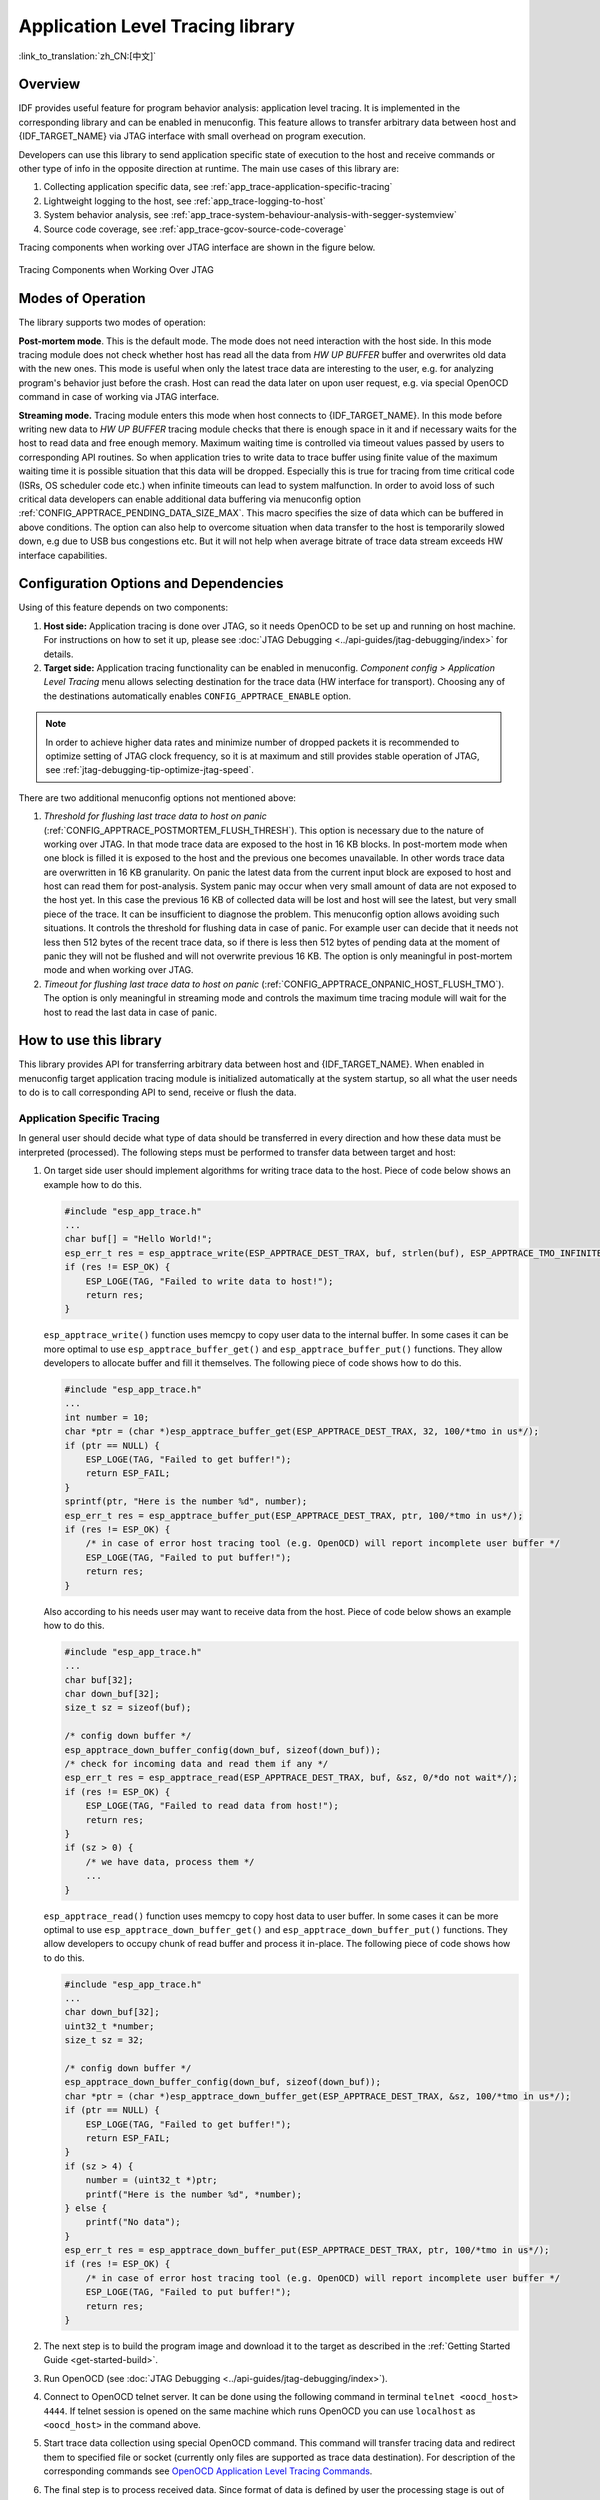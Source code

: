 Application Level Tracing library
=================================
:link_to_translation:`zh_CN:[中文]`

Overview
--------

IDF provides useful feature for program behavior analysis: application level tracing. It is implemented in the corresponding library and can be enabled in menuconfig. This feature allows to transfer arbitrary data between host and {IDF_TARGET_NAME} via JTAG interface with small overhead on program execution.

Developers can use this library to send application specific state of execution to the host and receive commands or other type of info in the opposite direction at runtime. The main use cases of this library are:

1. Collecting application specific data, see :ref:`app_trace-application-specific-tracing`
2. Lightweight logging to the host, see :ref:`app_trace-logging-to-host`
3. System behavior analysis, see :ref:`app_trace-system-behaviour-analysis-with-segger-systemview`
4. Source code coverage, see :ref:`app_trace-gcov-source-code-coverage`

Tracing components when working over JTAG interface are shown in the figure below.

.. figure:: ../../_static/app_trace-overview.jpg
    :align: center
    :alt: Tracing Components when Working Over JTAG
    :figclass: align-center

    Tracing Components when Working Over JTAG


Modes of Operation
------------------

The library supports two modes of operation:

**Post-mortem mode**. This is the default mode. The mode does not need interaction with the host side. In this mode tracing module does not check whether host has read all the data from *HW UP BUFFER* buffer and overwrites old data with the new ones. This mode is useful when only the latest trace data are interesting to the user, e.g. for analyzing program's behavior just before the crash. Host can read the data later on upon user request, e.g. via special OpenOCD command in case of working via JTAG interface.

**Streaming mode.** Tracing module enters this mode when host connects to {IDF_TARGET_NAME}. In this mode before writing new data to *HW UP BUFFER* tracing module checks that there is enough space in it and if necessary waits for the host to read data and free enough memory. Maximum waiting time is controlled via timeout values passed by users to corresponding API routines. So when application tries to write data to trace buffer using finite value of the maximum waiting time it is possible situation that this data will be dropped. Especially this is true for tracing from time critical code (ISRs, OS scheduler code etc.) when infinite timeouts can lead to system malfunction. In order to avoid loss of such critical data developers can enable additional data buffering via menuconfig option :ref:`CONFIG_APPTRACE_PENDING_DATA_SIZE_MAX`. This macro specifies the size of data which can be buffered in above conditions. The option can also help to overcome situation when data transfer to the host is temporarily slowed down, e.g due to USB bus congestions etc. But it will not help when average bitrate of trace data stream exceeds HW interface capabilities.


Configuration Options and Dependencies
--------------------------------------

Using of this feature depends on two components:

1. **Host side:** Application tracing is done over JTAG, so it needs OpenOCD to be set up and running on host machine. For instructions on how to set it up, please see :doc:`JTAG Debugging <../api-guides/jtag-debugging/index>` for details.
2. **Target side:** Application tracing functionality can be enabled in menuconfig. *Component config > Application Level Tracing* menu allows selecting destination for the trace data (HW interface for transport). Choosing any of the destinations automatically enables ``CONFIG_APPTRACE_ENABLE`` option.

.. note::

    In order to achieve higher data rates and minimize number of dropped packets it is recommended to optimize setting of JTAG clock frequency, so it is at maximum and still provides stable operation of JTAG, see :ref:`jtag-debugging-tip-optimize-jtag-speed`.

There are two additional menuconfig options not mentioned above:

1.  *Threshold for flushing last trace data to host on panic* (:ref:`CONFIG_APPTRACE_POSTMORTEM_FLUSH_THRESH`). This option is necessary due to the nature of working over JTAG. In that mode trace data are exposed to the host in 16 KB blocks. In post-mortem mode when one block is filled it is exposed to the host and the previous one becomes unavailable. In other words trace data are overwritten in 16 KB granularity. On panic the latest data from the current input block are exposed to host and host can read them for post-analysis. System panic may occur when very small amount of data are not exposed to the host yet. In this case the previous 16 KB of collected data will be lost and host will see the latest, but very small piece of the trace. It can be insufficient to diagnose the problem. This menuconfig option allows avoiding such situations. It controls the threshold for flushing data in case of panic. For example user can decide that it needs not less then 512 bytes of the recent trace data, so if there is less then 512 bytes of pending data at the moment of panic they will not be flushed and will not overwrite previous 16 KB. The option is only meaningful in post-mortem mode and when working over JTAG.
2.  *Timeout for flushing last trace data to host on panic* (:ref:`CONFIG_APPTRACE_ONPANIC_HOST_FLUSH_TMO`). The option is only meaningful in streaming mode and controls the maximum time tracing module will wait for the host to read the last data in case of panic.


How to use this library
-----------------------

This library provides API for transferring arbitrary data between host and {IDF_TARGET_NAME}. When enabled in menuconfig target application tracing module is initialized automatically at the system startup, so all what the user needs to do is to call corresponding API to send, receive or flush the data.

.. _app_trace-application-specific-tracing:

Application Specific Tracing
^^^^^^^^^^^^^^^^^^^^^^^^^^^^

In general user should decide what type of data should be transferred in every direction and how these data must be interpreted (processed). The following steps must be performed to transfer data between target and host:

1.  On target side user should implement algorithms for writing trace data to the host. Piece of code below shows an example how to do this.

    .. code-block:: c

        #include "esp_app_trace.h"
        ...
        char buf[] = "Hello World!";
        esp_err_t res = esp_apptrace_write(ESP_APPTRACE_DEST_TRAX, buf, strlen(buf), ESP_APPTRACE_TMO_INFINITE);
        if (res != ESP_OK) {
            ESP_LOGE(TAG, "Failed to write data to host!");
            return res;
        }

    ``esp_apptrace_write()`` function uses memcpy to copy user data to the internal buffer. In some cases it can be more optimal to use ``esp_apptrace_buffer_get()`` and ``esp_apptrace_buffer_put()`` functions. They allow developers to allocate buffer and fill it themselves. The following piece of code shows how to do this.

    .. code-block:: c

        #include "esp_app_trace.h"
        ...
        int number = 10;
        char *ptr = (char *)esp_apptrace_buffer_get(ESP_APPTRACE_DEST_TRAX, 32, 100/*tmo in us*/);
        if (ptr == NULL) {
            ESP_LOGE(TAG, "Failed to get buffer!");
            return ESP_FAIL;
        }
        sprintf(ptr, "Here is the number %d", number);
        esp_err_t res = esp_apptrace_buffer_put(ESP_APPTRACE_DEST_TRAX, ptr, 100/*tmo in us*/);
        if (res != ESP_OK) {
            /* in case of error host tracing tool (e.g. OpenOCD) will report incomplete user buffer */
            ESP_LOGE(TAG, "Failed to put buffer!");
            return res;
        }

    Also according to his needs user may want to receive data from the host. Piece of code below shows an example how to do this.

    .. code-block:: c

        #include "esp_app_trace.h"
        ...
        char buf[32];
        char down_buf[32];
        size_t sz = sizeof(buf);

        /* config down buffer */
        esp_apptrace_down_buffer_config(down_buf, sizeof(down_buf));
        /* check for incoming data and read them if any */
        esp_err_t res = esp_apptrace_read(ESP_APPTRACE_DEST_TRAX, buf, &sz, 0/*do not wait*/);
        if (res != ESP_OK) {
            ESP_LOGE(TAG, "Failed to read data from host!");
            return res;
        }
        if (sz > 0) {
            /* we have data, process them */
            ...
        }

    ``esp_apptrace_read()`` function uses memcpy to copy host data to user buffer. In some cases it can be more optimal to use ``esp_apptrace_down_buffer_get()`` and ``esp_apptrace_down_buffer_put()`` functions. They allow developers to occupy chunk of read buffer and process it in-place. The following piece of code shows how to do this.

    .. code-block:: c

        #include "esp_app_trace.h"
        ...
        char down_buf[32];
        uint32_t *number;
        size_t sz = 32;

        /* config down buffer */
        esp_apptrace_down_buffer_config(down_buf, sizeof(down_buf));
        char *ptr = (char *)esp_apptrace_down_buffer_get(ESP_APPTRACE_DEST_TRAX, &sz, 100/*tmo in us*/);
        if (ptr == NULL) {
            ESP_LOGE(TAG, "Failed to get buffer!");
            return ESP_FAIL;
        }
        if (sz > 4) {
            number = (uint32_t *)ptr;
            printf("Here is the number %d", *number);
        } else {
            printf("No data");
        }
        esp_err_t res = esp_apptrace_down_buffer_put(ESP_APPTRACE_DEST_TRAX, ptr, 100/*tmo in us*/);
        if (res != ESP_OK) {
            /* in case of error host tracing tool (e.g. OpenOCD) will report incomplete user buffer */
            ESP_LOGE(TAG, "Failed to put buffer!");
            return res;
        }

2.  The next step is to build the program image and download it to the target as described in the :ref:`Getting Started Guide <get-started-build>`.
3.  Run OpenOCD (see :doc:`JTAG Debugging <../api-guides/jtag-debugging/index>`).
4.  Connect to OpenOCD telnet server. It can be done using the following command in terminal ``telnet <oocd_host> 4444``. If telnet session is opened on the same machine which runs OpenOCD you can use ``localhost`` as ``<oocd_host>`` in the command above.
5.  Start trace data collection using special OpenOCD command. This command will transfer tracing data and redirect them to specified file or socket (currently only files are supported as trace data destination). For description of the corresponding commands see `OpenOCD Application Level Tracing Commands`_.
6.  The final step is to process received data. Since format of data is defined by user the processing stage is out of the scope of this document. Good starting points for data processor are python scripts in ``$IDF_PATH/tools/esp_app_trace``: ``apptrace_proc.py`` (used for feature tests) and ``logtrace_proc.py`` (see more details in section `Logging to Host`_).


OpenOCD Application Level Tracing Commands
""""""""""""""""""""""""""""""""""""""""""

*HW UP BUFFER* is shared between user data blocks and filling of the allocated memory is performed on behalf of the API caller (in task or ISR context). In multithreading environment it can happen that task/ISR which fills the buffer is preempted by another high priority task/ISR. So it is possible situation that user data preparation process is not completed at the moment when that chunk is read by the host. To handle such conditions tracing module prepends all user data chunks with header which contains allocated user buffer size (2 bytes) and length of actually written data (2 bytes). So total length of the header is 4 bytes. OpenOCD command which reads trace data reports error when it reads incomplete user data chunk, but in any case it puts contents of the whole user chunk (including unfilled area) to output file.

Below is the description of available OpenOCD application tracing commands.

.. note::

    Currently OpenOCD does not provide commands to send arbitrary user data to the target.


Command usage:

``esp apptrace [start <options>] | [stop] | [status] | [dump <cores_num> <outfile>]``

Sub-commands:

``start``
    Start tracing (continuous streaming).
``stop``
    Stop tracing.
``status``
    Get tracing status.
``dump``
    Dump all data from  (post-mortem dump).


Start command syntax:

  ``start <outfile> [poll_period [trace_size [stop_tmo [wait4halt [skip_size]]]]``

``outfile``
    Path to file to save data from both CPUs. This argument should have the following format: ``file://path/to/file``.
``poll_period``
    Data polling period (in ms) for available trace data. If greater than 0 then command runs in non-blocking mode. By default 1 ms.
``trace_size``
    Maximum size of data to collect (in bytes). Tracing is stopped after specified amount of data is received. By default -1 (trace size stop trigger is disabled).
``stop_tmo``
    Idle timeout (in sec). Tracing is stopped if there is no data for specified period of time. By default -1 (disable this stop trigger). Optionally set it to value longer than longest pause between tracing commands from target.
``wait4halt``
    If 0 start tracing immediately, otherwise command waits for the target to be halted (after reset, by breakpoint etc.) and then automatically resumes it and starts tracing. By default 0.
``skip_size``
    Number of bytes to skip at the start. By default 0.

.. note::

    If ``poll_period`` is 0, OpenOCD telnet command line will not be available until tracing is stopped. You must stop it manually by resetting the board or pressing Ctrl+C in OpenOCD window (not one with the telnet session). Another option is to set ``trace_size`` and wait until this size of data is collected. At this point tracing stops automatically.

Command usage examples:

.. highlight:: none

1.  Collect 2048 bytes of tracing data to a file "trace.log". The file will be saved in "openocd-esp32" directory.

    ::

        esp apptrace start file://trace.log 1 2048 5 0 0

    The tracing data will be retrieved and saved in non-blocking mode. This process will stop automatically after 2048 bytes are collected, or if no data are available for more than 5 seconds.

    .. note::

        Tracing data is buffered before it is made available to OpenOCD. If you see "Data timeout!" message, then the target is likely sending not enough data to empty the buffer to OpenOCD before expiration of timeout. Either increase the timeout or use a function ``esp_apptrace_flush()`` to flush the data on specific intervals.

2.  Retrieve tracing data indefinitely in non-blocking mode.

    ::

        esp apptrace start file://trace.log 1 -1 -1 0 0

    There is no limitation on the size of collected data and there is no any data timeout set. This process may be stopped by issuing ``esp apptrace stop`` command on OpenOCD telnet prompt, or by pressing Ctrl+C in OpenOCD window.

3.  Retrieve tracing data and save them indefinitely.

    ::

        esp apptrace start file://trace.log 0 -1 -1 0 0

    OpenOCD telnet command line prompt will not be available until tracing is stopped. To stop tracing press Ctrl+C in OpenOCD window.

4.  Wait for target to be halted. Then resume target's operation and start data retrieval. Stop after collecting 2048 bytes of data:

    ::

        esp apptrace start file://trace.log 0 2048 -1 1 0

    To configure tracing immediately after reset use the openocd ``reset halt`` command.


.. _app_trace-logging-to-host:

Logging to Host
^^^^^^^^^^^^^^^

IDF implements useful feature: logging to host via application level tracing library. This is a kind of semihosting when all `ESP_LOGx` calls send strings to be printed to the host instead of UART. This can be useful because "printing to host" eliminates some steps performed when logging to UART. The most part of work is done on the host.

By default IDF's logging library uses vprintf-like function to write formatted output to dedicated UART. In general it involves the following steps:

1. Format string is parsed to obtain type of each argument.
2. According to its type every argument is converted to string representation.
3. Format string combined with converted arguments is sent to UART.

Though implementation of vprintf-like function can be optimized to a certain level, all steps above have to be performed in any case and every step takes some time (especially item 3). So it frequently occurs that with additional log added to the program to identify the problem, the program behavior is changed and the problem cannot be reproduced or in the worst cases the program cannot work normally at all and ends up with an error or even hangs.

Possible ways to overcome this problem are to use higher UART bitrates (or another faster interface) and/or move string formatting procedure to the host.

Application level tracing feature can be used to transfer log information to host using ``esp_apptrace_vprintf`` function. This function does not perform full parsing of the format string and arguments, instead it just calculates number of arguments passed and sends them along with the format string address to the host. On the host log data are processed and printed out by a special Python script.


Limitations
"""""""""""

Current implementation of logging over JTAG has some limitations:

1. Tracing from ``ESP_EARLY_LOGx`` macros is not supported.
2. No support for printf arguments which size exceeds 4 bytes (e.g. ``double`` and ``uint64_t``).
3. Only strings from .rodata section are supported as format strings and arguments.
4. Maximum number of printf arguments is 256.


How To Use It
"""""""""""""

In order to use logging via trace module user needs to perform the following steps:

1. On target side special vprintf-like function needs to be installed. As it was mentioned earlier this function is ``esp_apptrace_vprintf``. It sends log data to the host. Example code is provided in :example:`system/app_trace_to_host`.
2. Follow instructions in items 2-5 in `Application Specific Tracing`_.
3. To print out collected log records, run the following command in terminal: ``$IDF_PATH/tools/esp_app_trace/logtrace_proc.py /path/to/trace/file /path/to/program/elf/file``.


Log Trace Processor Command Options
~~~~~~~~~~~~~~~~~~~~~~~~~~~~~~~~~~~

Command usage:

``logtrace_proc.py [-h] [--no-errors] <trace_file> <elf_file>``

Positional arguments:

``trace_file``
    Path to log trace file
``elf_file``
    Path to program ELF file

Optional arguments:

``-h``, ``--help``
    show this help message and exit
``--no-errors``, ``-n``
    Do not print errors

.. _app_trace-system-behaviour-analysis-with-segger-systemview:

System Behavior Analysis with SEGGER SystemView
^^^^^^^^^^^^^^^^^^^^^^^^^^^^^^^^^^^^^^^^^^^^^^^^

Another useful IDF feature built on top of application tracing library is the system level tracing which produces traces compatible with SEGGER SystemView tool (see `SystemView <https://www.segger.com/products/development-tools/systemview/>`_). SEGGER SystemView is a real-time recording and visualization tool that allows to analyze runtime behavior of an application.

.. note::

    Currently IDF-based application is able to generate SystemView compatible traces in form of files to be opened in SystemView application. The tracing process cannot yet be controlled using that tool.


How To Use It
"""""""""""""

Support for this feature is enabled by *Component config > Application Level Tracing > FreeRTOS SystemView Tracing* (:ref:`CONFIG_SYSVIEW_ENABLE`) menuconfig option. There are several other options enabled under the same menu:

1. {IDF_TARGET_NAME} timer to use as SystemView timestamp source: (:ref:`CONFIG_SYSVIEW_TS_SOURCE`) selects the source of timestamps for SystemView events. In single core mode timestamps are generated using {IDF_TARGET_NAME} internal cycle counter running at maximum 240 Mhz (~4 ns granularity). In dual-core mode external timer working at 40 Mhz is used, so timestamp granularity is 25 ns.
2. Individually enabled or disabled collection of SystemView events (``CONFIG_SYSVIEW_EVT_XXX``):

    - Trace Buffer Overflow Event
    - ISR Enter Event
    - ISR Exit Event
    - ISR Exit to Scheduler Event
    - Task Start Execution Event
    - Task Stop Execution Event
    - Task Start Ready State Event
    - Task Stop Ready State Event
    - Task Create Event
    - Task Terminate Event
    - System Idle Event
    - Timer Enter Event
    - Timer Exit Event

IDF has all the code required to produce SystemView compatible traces, so user can just configure necessary project options (see above), build, download the image to target and use OpenOCD to collect data as described in the previous sections.


OpenOCD SystemView Tracing Command Options
""""""""""""""""""""""""""""""""""""""""""

Command usage:

``esp sysview [start <options>] | [stop] | [status]``

Sub-commands:

``start``
    Start tracing (continuous streaming).
``stop``
    Stop tracing.
``status``
    Get tracing status.

Start command syntax:

  ``start <outfile1> [outfile2] [poll_period [trace_size [stop_tmo]]]``

``outfile1``
    Path to file to save data from PRO CPU. This argument should have the following format: ``file://path/to/file``.
``outfile2``
    Path to file to save data from APP CPU. This argument should have the following format: ``file://path/to/file``.
``poll_period``
    Data polling period (in ms) for available trace data. If greater then 0 then command runs in non-blocking mode. By default 1 ms.
``trace_size``
    Maximum size of data to collect (in bytes). Tracing is stopped after specified amount of data is received. By default -1 (trace size stop trigger is disabled).
``stop_tmo``
    Idle timeout (in sec). Tracing is stopped if there is no data for specified period of time. By default -1 (disable this stop trigger).

.. note::

    If ``poll_period`` is 0 OpenOCD telnet command line will not be available until tracing is stopped. You must stop it manually by resetting the board or pressing Ctrl+C in OpenOCD window (not one with the telnet session). Another option is to set ``trace_size`` and wait until this size of data is collected. At this point tracing stops automatically.

Command usage examples:

.. highlight:: none

1.  Collect SystemView tracing data to files "pro-cpu.SVDat" and "app-cpu.SVDat". The files will be saved in "openocd-esp32" directory.

    ::

        esp sysview start file://pro-cpu.SVDat file://app-cpu.SVDat

    The tracing data will be retrieved and saved in non-blocking mode. To stop data this process enter ``esp apptrace stop`` command on OpenOCD telnet prompt, optionally pressing Ctrl+C in OpenOCD window.

2.  Retrieve tracing data and save them indefinitely.

    ::

        esp sysview start file://pro-cpu.SVDat file://app-cpu.SVDat 0 -1 -1

    OpenOCD telnet command line prompt will not be available until tracing is stopped. To stop tracing, press Ctrl+C in OpenOCD window.


Data Visualization
""""""""""""""""""

After trace data are collected user can use special tool to visualize the results and inspect behavior of the program.

.. only:: not CONFIG_FREERTOS_UNICORE

    Unfortunately SystemView does not support tracing from multiple cores. So when tracing from {IDF_TARGET_NAME} working in dual-core mode two files are generated: one for PRO CPU and another one for APP CPU. User can load every file into separate instance of the tool.

It is uneasy and awkward to analyze data for every core in separate instance of the tool. Fortunately there is Eclipse plugin called *Impulse* which can load several trace files and makes it possible to inspect events from both cores in one view. Also this plugin has no limitation of 1,000,000 events as compared to free version of SystemView.

Good instruction on how to install, configure and visualize data in Impulse from one core can be found `here <https://mcuoneclipse.com/2016/07/31/impulse-segger-systemview-in-eclipse/>`_.

.. note::

    IDF uses its own mapping for SystemView FreeRTOS events IDs, so user needs to replace original file with mapping ``$SYSVIEW_INSTALL_DIR/Description/SYSVIEW_FreeRTOS.txt`` with ``$IDF_PATH/docs/api-guides/SYSVIEW_FreeRTOS.txt``.
    Also contents of that IDF specific file should be used when configuring SystemView serializer using above link.

.. only:: not CONFIG_FREERTOS_UNICORE

    Configure Impulse for Dual Core Traces
    ~~~~~~~~~~~~~~~~~~~~~~~~~~~~~~~~~~~~~~

    After installing Impulse and ensuring that it can successfully load trace files for each core in separate tabs user can add special Multi Adapter port and load both files into one view. To do this user needs to do the following in Eclipse:

    1. Open 'Signal Ports' view. Go to Windows->Show View->Other menu. Find 'Signal Ports' view in Impulse folder and double-click on it.
    2. In 'Signal Ports' view right-click on 'Ports' and select 'Add ...'->New Multi Adapter Port
    3. In open dialog Press 'Add' button and select 'New Pipe/File'.
    4. In open dialog select 'SystemView Serializer' as Serializer and set path to PRO CPU trace file. Press OK.
    5. Repeat steps 3-4 for APP CPU trace file.
    6. Double-click on created port. View for this port should open.
    7. Click Start/Stop Streaming button. Data should be loaded.
    8. Use 'Zoom Out', 'Zoom In' and 'Zoom Fit' button to inspect data.
    9. For settings measurement cursors and other features please see `Impulse documentation <https://toem.de/index.php/projects/impulse>`_).

    .. note::

        If you have problems with visualization (no data are shown or strange behavior of zoom action is observed) you can try to delete current signal hierarchy and double click on the necessary file or port. Eclipse will ask you to create new signal hierarchy.


.. _app_trace-gcov-source-code-coverage:

Gcov (Source Code Coverage)
^^^^^^^^^^^^^^^^^^^^^^^^^^^

Basics of Gcov and Gcovr
""""""""""""""""""""""""

Source code coverage is data indicating the count and frequency of every program execution path that has been taken within a program's runtime. `Gcov <https://en.wikipedia.org/wiki/Gcov>`_ is a GCC tool that, when used in concert with the compiler, can generate log files indicating the execution count of each line of a source file. The `Gcovr <https://gcovr.com>`_ tool is utility for managing Gcov and generating summarized code coverage results.

Generally, using Gcov to compile and run programs on the Host will undergo these steps:

1. Compile the source code using GCC with the ``--coverage`` option enabled. This will cause the compiler to generate a ``.gcno`` notes files during compilation. The notes files contain information to reconstruct execution path block graphs and map each block to source code line numbers. Each source file compiled with the ``--coverage`` option should have their own ``.gcno`` file of the same name (e.g., a ``main.c`` will generate a ``main.gcno`` when compiled).
2. Execute the program. During execution, the program should generate ``.gcda`` data files. These data files contain the counts of the number of times an execution path was taken. The program will generate a ``.gcda`` file for each source file compiled with the ``--coverage`` option (e.g., ``main.c`` will generate a ``main.gcda``.
3. Gcov or Gcovr can be used generate a code coverage based on the ``.gcno``, ``.gcda``, and source files. Gcov will generate a text based coverage report for each source file in the form of a ``.gcov`` file, whilst Gcovr will generate a coverage report in HTML format.

Gcov and Gcovr in ESP-IDF
"""""""""""""""""""""""""

Using Gcov in ESP-IDF is complicated by the fact that the program is running remotely from the Host (i.e., on the target). The code coverage data (i.e., the ``.gcda`` files) is initially stored on the target itself. OpenOCD is then used to dump the code coverage data from the target to the host via JTAG during runtime. Using Gcov in ESP-IDF can be split into the following steps.

1. :ref:`app_trace-gcov-setup-project`
2. :ref:`app_trace-gcov-dumping-data`
3. :ref:`app_trace-gcov-generate-report`

.. _app_trace-gcov-setup-project:

Setting Up a Project for Gcov
"""""""""""""""""""""""""""""

Compiler Option
~~~~~~~~~~~~~~~

In order to obtain code coverage data in a project, one or more source files within the project must be compiled with the ``--coverage`` option. In ESP-IDF, this can be achieved at the component level or the individual source file level:

To cause all source files in a component to be compiled with the ``--coverage`` option.
    - Add ``target_compile_options(${COMPONENT_LIB} PRIVATE --coverage)`` to the ``CMakeLists.txt`` file of the component if using CMake.
    - Add ``CFLAGS += --coverage`` to the ``component.mk`` file of the component if using Make.

To cause a select number of source files (e.g. ``sourec1.c`` and ``source2.c``) in the same component to be compiled with the ``--coverage`` option.
    - Add ``set_source_files_properties(source1.c source2.c PROPERTIES COMPILE_FLAGS --coverage)`` to the ``CMakeLists.txt`` file of the component if using CMake.
    - Add ``source1.o: CFLAGS += --coverage`` and ``source2.o: CFLAGS += --coverage`` to the ``component.mk`` file of the component if using Make.

When a source file is compiled with the ``--coverage`` option (e.g. ``gcov_example.c``), the compiler will generate the ``gcov_example.gcno`` file in the project's build directory.

Project Configuration
~~~~~~~~~~~~~~~~~~~~~

Before building a project with source code coverage, ensure that the following project configuration options are enabled by running ``idf.py menuconfig`` (or ``make menuconfig`` if using the legacy Make build system).

- Enable the application tracing module by choosing *Trace Memory* for the  :ref:`CONFIG_APPTRACE_DESTINATION` option.
- Enable Gcov to host via the :ref:`CONFIG_APPTRACE_GCOV_ENABLE`

.. _app_trace-gcov-dumping-data:

Dumping Code Coverage Data
""""""""""""""""""""""""""

Once a project has been complied with the ``--coverage`` option and flashed onto the target, code coverage data will be stored internally on the target (i.e., in trace memory) whilst the application runs. The process of transferring code coverage data from the target to the Host is know as dumping.

The dumping of coverage data is done via OpenOCD (see :doc:`JTAG Debugging <../api-guides/jtag-debugging/index>` on how to setup and run OpenOCD). A dump is triggered by issuing commands to OpenOCD, therefore a telnet session to OpenOCD must be opened to issue such commands (run ``telnet localhost 4444``). Note that GDB could be used instead of telnet to issue commands to OpenOCD, however all commands issued from GDB will need to be prefixed as ``mon <oocd_command>``.

When the target dumps code coverage data, the ``.gcda`` files are stored in the project's build directory. For example, if ``gcov_example_main.c`` of the ``main`` component was compiled with the ``--coverage`` option, then dumping the code coverage data would generate a ``gcov_example_main.gcda`` in ``build/esp-idf/main/CMakeFiles/__idf_main.dir/gcov_example_main.c.gcda`` (or ``build/main/gcov_example_main.gcda`` if using the legacy Make build system). Note that the ``.gcno`` files produced during compilation are also placed in the same directory.

The dumping of code coverage data can be done multiple times throughout an application's life time. Each dump will simply update the ``.gcda`` file with the newest code coverage information. Code coverage data is accumulative, thus the newest data will contain the total execution count of each code path over the application's entire lifetime.

ESP-IDF supports two methods of dumping code coverage data form the target to the host:

* Instant Run-Time Dump
* Hard-coded Dump

Instant Run-Time Dump
~~~~~~~~~~~~~~~~~~~~~

An Instant Run-Time Dump is triggered by calling the ``{IDF_TARGET_NAME} gcov`` OpenOCD command (via a telnet session). Once called, OpenOCD will immediately preempt the {IDF_TARGET_NAME}'s current state and execute a builtin IDF Gcov debug stub function. The debug stub function will handle the dumping of data to the Host. Upon completion, the {IDF_TARGET_NAME} will resume it's current state.

Hard-coded Dump
~~~~~~~~~~~~~~~

A Hard-coded Dump is triggered by the application itself by calling :cpp:func:`esp_gcov_dump` from somewhere within the application. When called, the application will halt and wait for OpenOCD to connect and retrieve the code coverage data. Once :cpp:func:`esp_gcov_dump` is called, the Host must execute the ``esp gcov dump`` OpenOCD command (via a telnet session). The ``esp gcov dump`` command will cause OpenOCD to connect to the {IDF_TARGET_NAME}, retrieve the code coverage data, then disconnect from the {IDF_TARGET_NAME} thus allowing the application to resume. Hard-coded Dumps can also be triggered multiple times throughout an application's lifetime.

Hard-coded dumps are useful if code coverage data is required at certain points of an application's lifetime by placing :cpp:func:`esp_gcov_dump` where necessary (e.g., after application initialization, during each iteration of an application's main loop).

GDB can be used to set a breakpoint on :cpp:func:`esp_gcov_dump`, then call ``mon esp gcov dump`` automatically via the use a ``gdbinit`` script (see  Using GDB from :ref:`jtag-debugging-using-debugger-command-line`).

The following GDB script is will add a breakpoint at :cpp:func:`esp_gcov_dump`, then call the ``mon esp gcov dump`` OpenOCD command.

.. code-block:: none

    b esp_gcov_dump
    commands
    mon esp gcov dump
    end


.. note::
    Note that all OpenOCD commands should be invoked in GDB as: ``mon <oocd_command>``.

.. _app_trace-gcov-generate-report:

Generating Coverage Report
""""""""""""""""""""""""""

Once the code coverage data has been dumped, the ``.gcno``, ``.gcda`` and the source files can be used to generate a code coverage report. A code coverage report is simply a report indicating the number of times each line in a source file has been executed.

Both Gcov and Gcovr can be used to generate code coverage reports. Gcov is provided along with the Xtensa toolchain, whilst Gcovr may need to be installed separately. For details on how to use Gcov or Gcovr, refer to `Gcov documentation <https://gcc.gnu.org/onlinedocs/gcc/Gcov.html>`_ and `Gcovr documentation <http://gcovr.com/>`_.

Adding Gcovr Build Target to Project
~~~~~~~~~~~~~~~~~~~~~~~~~~~~~~~~~~~~

To make report generation more convenient, users can define additional build targets in their projects such report generation can be done with a single build command.

CMake Build System
******************

For the CMake build systems, add the following lines to the ``CMakeLists.txt`` file of your project.

.. code-block:: none

    include($ENV{IDF_PATH}/tools/cmake/gcov.cmake)
    idf_create_coverage_report(${CMAKE_CURRENT_BINARY_DIR}/coverage_report)
    idf_clean_coverage_report(${CMAKE_CURRENT_BINARY_DIR}/coverage_report)

The following commands can now be used:

    * ``cmake --build build/ --target gcovr-report`` will generate an HTML coverage report in ``$(BUILD_DIR_BASE)/coverage_report/html`` directory.
    * ``cmake --build build/ --target cov-data-clean`` will remove all coverage data files.

Make Build System
*****************

For the Make build systems, add the following lines to the ``Makefile`` of your project.

.. code-block:: none

    GCOV := $(call dequote,$(CONFIG_SDK_TOOLPREFIX))gcov
    REPORT_DIR := $(BUILD_DIR_BASE)/coverage_report

    gcovr-report:
        echo "Generating coverage report in: $(REPORT_DIR)"
        echo "Using gcov: $(GCOV)"
        mkdir -p $(REPORT_DIR)/html
        cd $(BUILD_DIR_BASE)
        gcovr -r $(PROJECT_PATH) --gcov-executable $(GCOV) -s --html-details $(REPORT_DIR)/html/index.html

    cov-data-clean:
        echo "Remove coverage data files..."
        find $(BUILD_DIR_BASE) -name "*.gcda" -exec rm {} +
        rm -rf $(REPORT_DIR)

    .PHONY: gcovr-report cov-data-clean

The following commands can now be used:

    * ``make gcovr-report`` will generate an HTML coverage report in ``$(BUILD_DIR_BASE)/coverage_report/html`` directory.
    * ``make cov-data-clean`` will remove all coverage data files.
